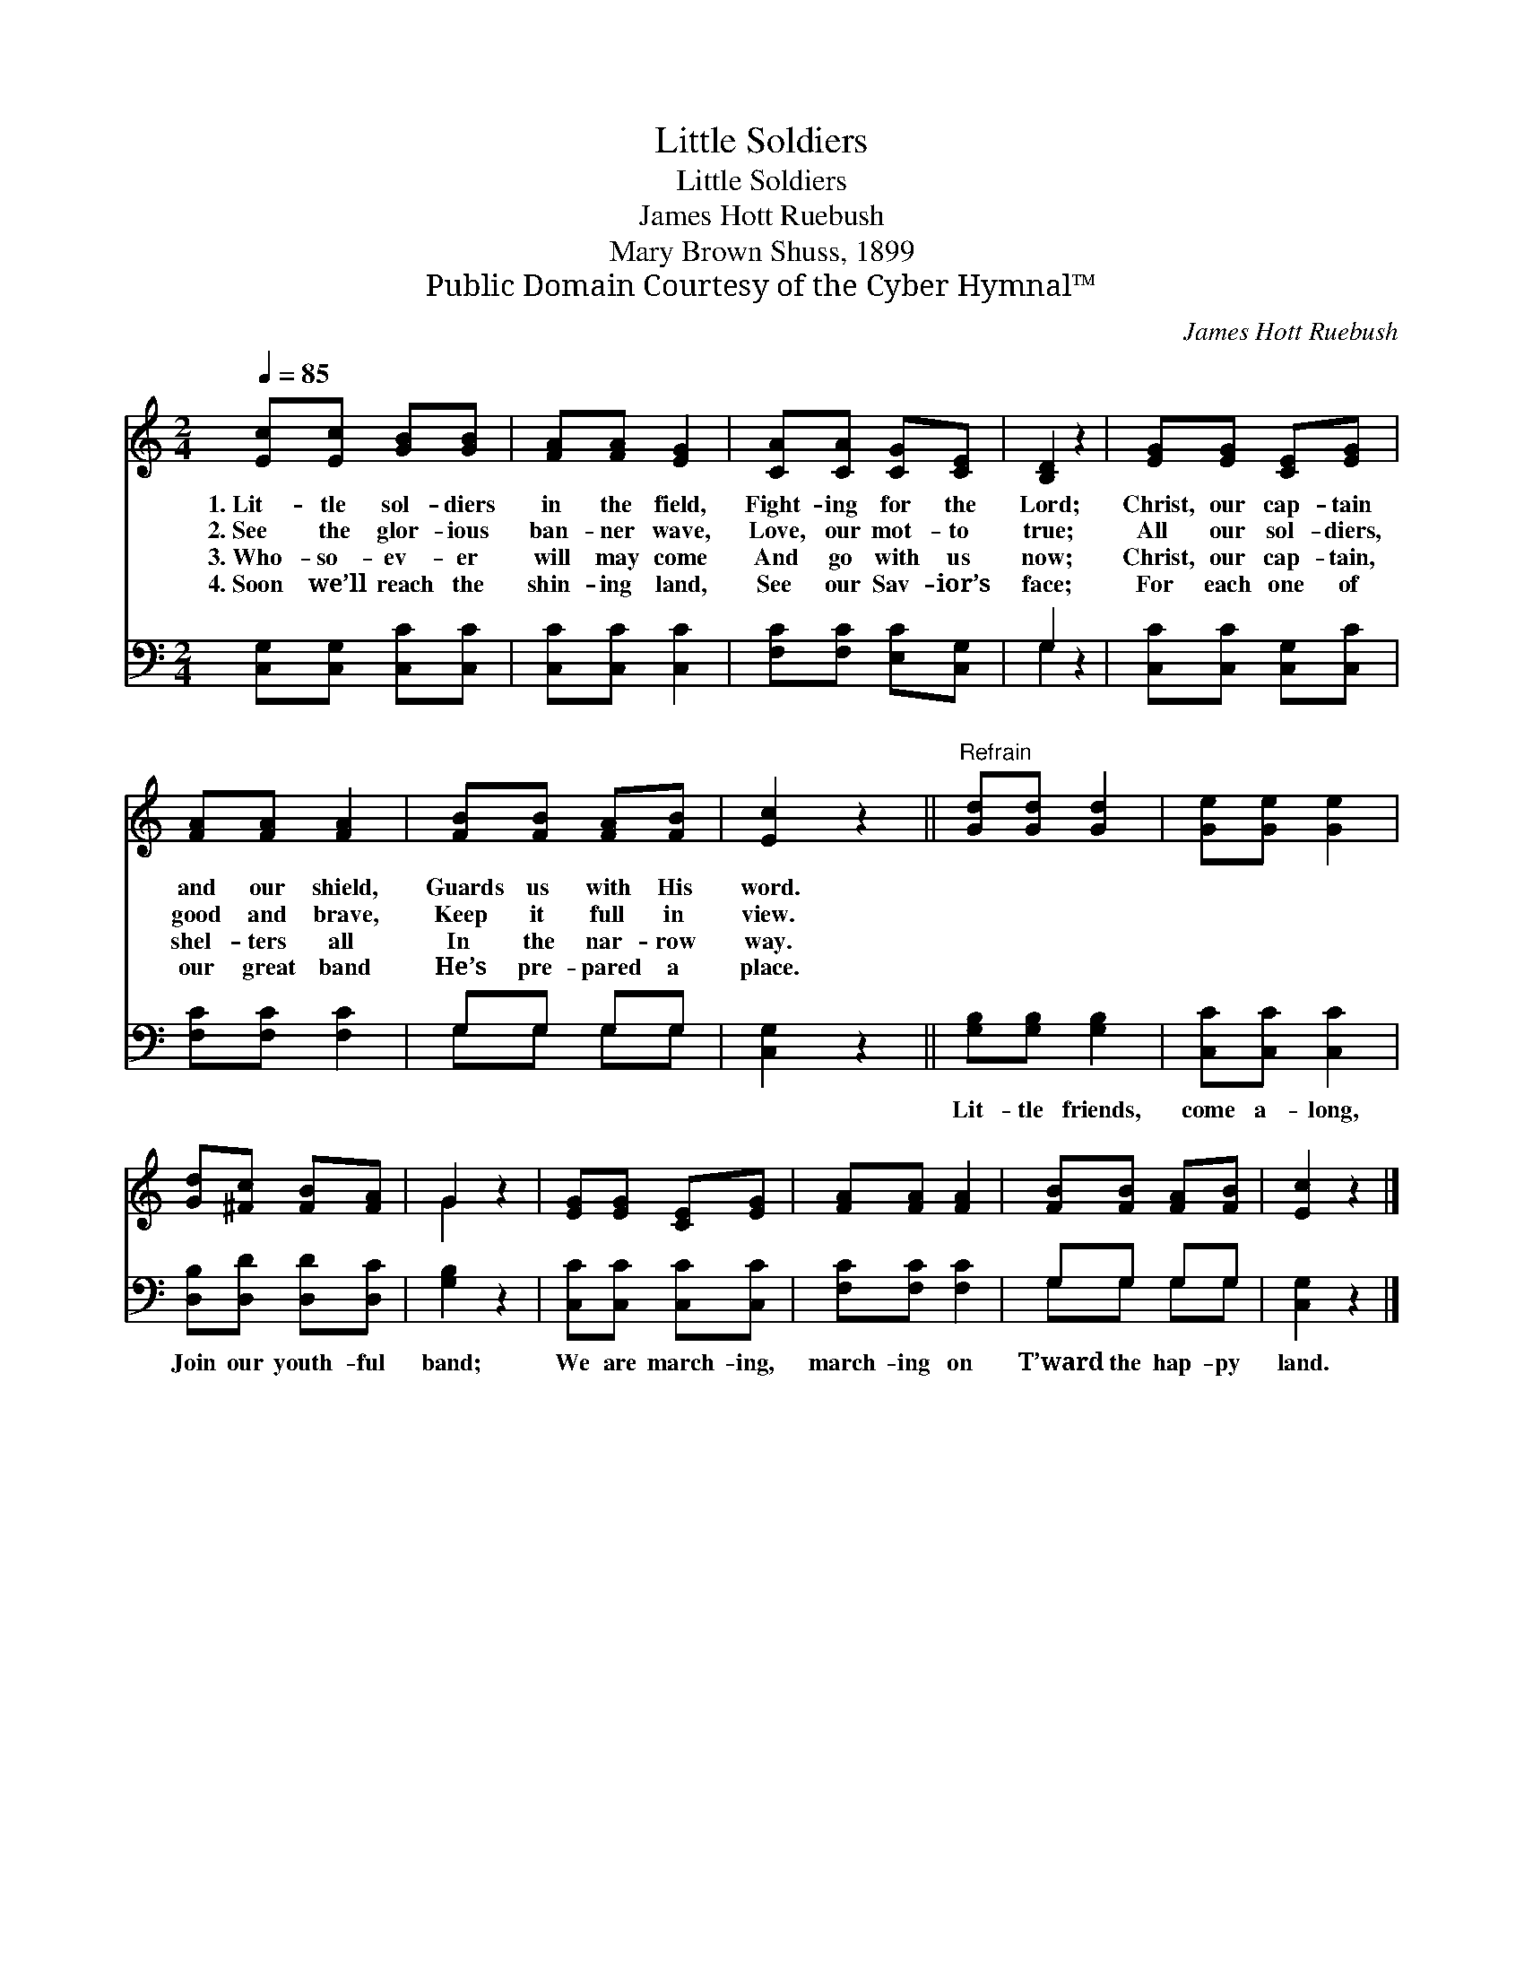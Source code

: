 X:1
T:Little Soldiers
T:Little Soldiers
T:James Hott Ruebush
T:Mary Brown Shuss, 1899
T:Public Domain Courtesy of the Cyber Hymnal™
C:James Hott Ruebush
Z:Public Domain
Z:Courtesy of the Cyber Hymnal™
%%score ( 1 2 ) ( 3 4 )
L:1/8
Q:1/4=85
M:2/4
K:C
V:1 treble 
V:2 treble 
V:3 bass 
V:4 bass 
V:1
 [Ec][Ec] [GB][GB] | [FA][FA] [EG]2 | [CA][CA] [CG][CE] | [B,D]2 z2 | [EG][EG] [CE][EG] | %5
w: 1.~Lit- tle sol- diers|in the field,|Fight- ing for the|Lord;|Christ, our cap- tain|
w: 2.~See the glor- ious|ban- ner wave,|Love, our mot- to|true;|All our sol- diers,|
w: 3.~Who- so- ev- er|will may come|And go with us|now;|Christ, our cap- tain,|
w: 4.~Soon we’ll reach the|shin- ing land,|See our Sav- ior’s|face;|For each one of|
 [FA][FA] [FA]2 | [FB][FB] [FA][FB] | [Ec]2 z2 ||"^Refrain" [Gd][Gd] [Gd]2 | [Ge][Ge] [Ge]2 | %10
w: and our shield,|Guards us with His|word.|||
w: good and brave,|Keep it full in|view.|||
w: shel- ters all|In the nar- row|way.|||
w: our great band|He’s pre- pared a|place.|||
 [Gd][^Fc] [FB][FA] | G2 z2 | [EG][EG] [CE][EG] | [FA][FA] [FA]2 | [FB][FB] [FA][FB] | [Ec]2 z2 |] %16
w: ||||||
w: ||||||
w: ||||||
w: ||||||
V:2
 x4 | x4 | x4 | x4 | x4 | x4 | x4 | x4 || x4 | x4 | x4 | G2 x2 | x4 | x4 | x4 | x4 |] %16
V:3
 [C,G,][C,G,] [C,C][C,C] | [C,C][C,C] [C,C]2 | [F,C][F,C] [E,C][C,G,] | G,2 z2 | %4
w: ~ ~ ~ ~|~ ~ ~|~ ~ ~ ~|~|
 [C,C][C,C] [C,G,][C,C] | [F,C][F,C] [F,C]2 | G,G, G,G, | [C,G,]2 z2 || [G,B,][G,B,] [G,B,]2 | %9
w: ~ ~ ~ ~|~ ~ ~|~ ~ ~ ~|~|Lit- tle friends,|
 [C,C][C,C] [C,C]2 | [D,B,][D,D] [D,D][D,C] | [G,B,]2 z2 | [C,C][C,C] [C,C][C,C] | %13
w: come a- long,|Join our youth- ful|band;|We are march- ing,|
 [F,C][F,C] [F,C]2 | G,G, G,G, | [C,G,]2 z2 |] %16
w: march- ing on|T’ward the hap- py|land.|
V:4
 x4 | x4 | x4 | G,2 x2 | x4 | x4 | G,G, G,G, | x4 || x4 | x4 | x4 | x4 | x4 | x4 | G,G, G,G, | %15
 x4 |] %16

